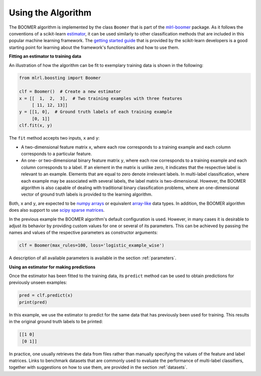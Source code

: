 .. _usage:

Using the Algorithm
-------------------

The BOOMER algorithm is implemented by the class ``Boomer`` that is part of the `mlrl-boomer <https://pypi.org/project/mlrl-boomer/>`__ package. As it follows the conventions of a scikit-learn `estimator <https://scikit-learn.org/stable/glossary.html#term-estimators>`_, it can be used similarly to other classification methods that are included in this popular machine learning framework. The `getting started guide <https://scikit-learn.org/stable/getting_started.html>`_ that is provided by the scikit-learn developers is a good starting point for learning about the framework's functionalities and how to use them.

**Fitting an estimator to training data**

An illustration of how the algorithm can be fit to exemplary training data is shown in the following:

.. code-block:: python

   from mlrl.boosting import Boomer

   clf = Boomer()  # Create a new estimator
   x = [[  1,  2,  3],  # Two training examples with three features
        [ 11, 12, 13]]
   y = [[1, 0],  # Ground truth labels of each training example
        [0, 1]]
   clf.fit(x, y)

The ``fit`` method accepts two inputs, ``x`` and ``y``:

* A two-dimensional feature matrix ``x``, where each row corresponds to a training example and each column corresponds to a particular feature.
* An one- or two-dimensional binary feature matrix ``y``, where each row corresponds to a training example and each column corresponds to a label. If an element in the matrix is unlike zero, it indicates that the respective label is relevant to an example. Elements that are equal to zero denote irrelevant labels. In multi-label classification, where each example may be associated with several labels, the label matrix is two-dimensional. However, the BOOMER algorithm is also capable of dealing with traditional binary classification problems, where an one-dimensional vector of ground truth labels is provided to the learning algorithm.

Both, ``x`` and ``y``, are expected to be `numpy arrays <https://numpy.org/doc/stable/reference/generated/numpy.array.html>`_ or equivalent `array-like <https://scikit-learn.org/stable/glossary.html#term-array-like>`_ data types. In addition, the BOOMER algorithm does also support to use `scipy sparse matrices <https://docs.scipy.org/doc/scipy/reference/sparse.html>`_.

In the previous example the BOOMER algorithm's default configuration is used. However, in many cases it is desirable to adjust its behavior by providing custom values for one or several of its parameters. This can be achieved by passing the names and values of the respective parameters as constructor arguments:

.. code-block:: python

   clf = Boomer(max_rules=100, loss='logistic_example_wise')

A description of all available parameters is available in the section :ref:`parameters`.

**Using an estimator for making predictions**

Once the estimator has been fitted to the training data, its ``predict`` method can be used to obtain predictions for previously unseen examples:

.. code-block:: python

   pred = clf.predict(x)
   print(pred)

In this example, we use the estimator to predict for the same data that has previously been used for training. This results in the original ground truth labels to be printed:

.. code-block:: python

   [[1 0]
    [0 1]]

In practice, one usually retrieves the data from files rather than manually specifying the values of the feature and label matrices. Links to benchmark datasets that are commonly used to evaluate the performance of multi-label classifiers, together with suggestions on how to use them, are provided in the section :ref:`datasets`.
